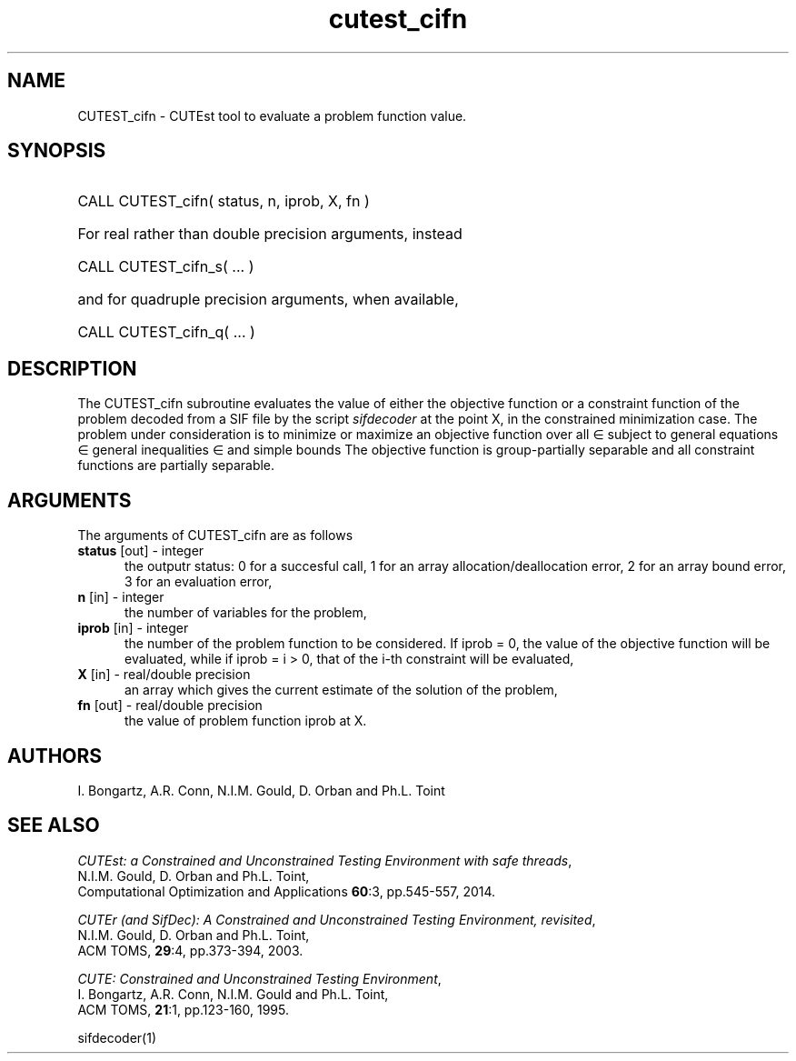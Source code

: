 '\" e  @(#)cutest_cifn v1.0 10/2016;
.TH cutest_cifn 3M "18 Oct 2016" "CUTEst user documentation" "CUTEst user documentation"
.SH NAME
CUTEST_cifn \- CUTEst tool to evaluate a problem function value.
.SH SYNOPSIS
.HP 1i
CALL CUTEST_cifn( status, n, iprob, X, fn )

.HP 1i
For real rather than double precision arguments, instead

.HP 1i
CALL CUTEST_cifn_s( ... )

.HP 1i
and for quadruple precision arguments, when available,

.HP 1i
CALL CUTEST_cifn_q( ... )

.SH DESCRIPTION
The CUTEST_cifn subroutine evaluates the value of either the
objective function or a constraint function
of the problem decoded from a SIF file by the script
\fIsifdecoder\fP at the point X, in the constrained minimization case.
The problem under consideration
is to minimize or maximize an objective function
.EQ
f(x)
.EN
over all
.EQ
x
.EN
\(mo
.EQ
R sup n
.EN
subject to
general equations
.EQ
c sub i (x) ~=~ 0,
.EN
.EQ
~(i
.EN
\(mo
.EQ
{ 1 ,..., m sub E } ),
.EN
general inequalities
.EQ
c sub i sup l ~<=~ c sub i (x) ~<=~ c sub i sup u,
.EN
.EQ
~(i
.EN
\(mo
.EQ
{ m sub E + 1 ,..., m }),
.EN
and simple bounds
.EQ
x sup l ~<=~ x ~<=~ x sup u.
.EN
The objective function is group-partially separable and
all constraint functions are partially separable.

.LP
.SH ARGUMENTS
The arguments of CUTEST_cifn are as follows
.TP 5
.B status \fP[out] - integer
the outputr status: 0 for a succesful call, 1 for an array
allocation/deallocation error, 2 for an array bound error,
3 for an evaluation error,
.TP
.B n \fP[in] - integer
the number of variables for the problem,
.TP 5
.B iprob \fP[in] - integer
the number of the problem function to be considered. If iprob = 0, the
value of the objective function will be evaluated, while if iprob =
i > 0, that of the i-th constraint will be evaluated,
.TP
.B X \fP[in] - real/double precision
an array which gives the current estimate of the solution of the
problem,
.TP
.B fn \fP[out] - real/double precision
the value of problem function iprob at X.
.LP
.SH AUTHORS
I. Bongartz, A.R. Conn, N.I.M. Gould, D. Orban and Ph.L. Toint
.SH "SEE ALSO"
\fICUTEst: a Constrained and Unconstrained Testing
Environment with safe threads\fP,
   N.I.M. Gould, D. Orban and Ph.L. Toint,
   Computational Optimization and Applications \fB60\fP:3, pp.545-557, 2014.

\fICUTEr (and SifDec): A Constrained and Unconstrained Testing
Environment, revisited\fP,
   N.I.M. Gould, D. Orban and Ph.L. Toint,
   ACM TOMS, \fB29\fP:4, pp.373-394, 2003.

\fICUTE: Constrained and Unconstrained Testing Environment\fP,
   I. Bongartz, A.R. Conn, N.I.M. Gould and Ph.L. Toint,
   ACM TOMS, \fB21\fP:1, pp.123-160, 1995.

sifdecoder(1)
